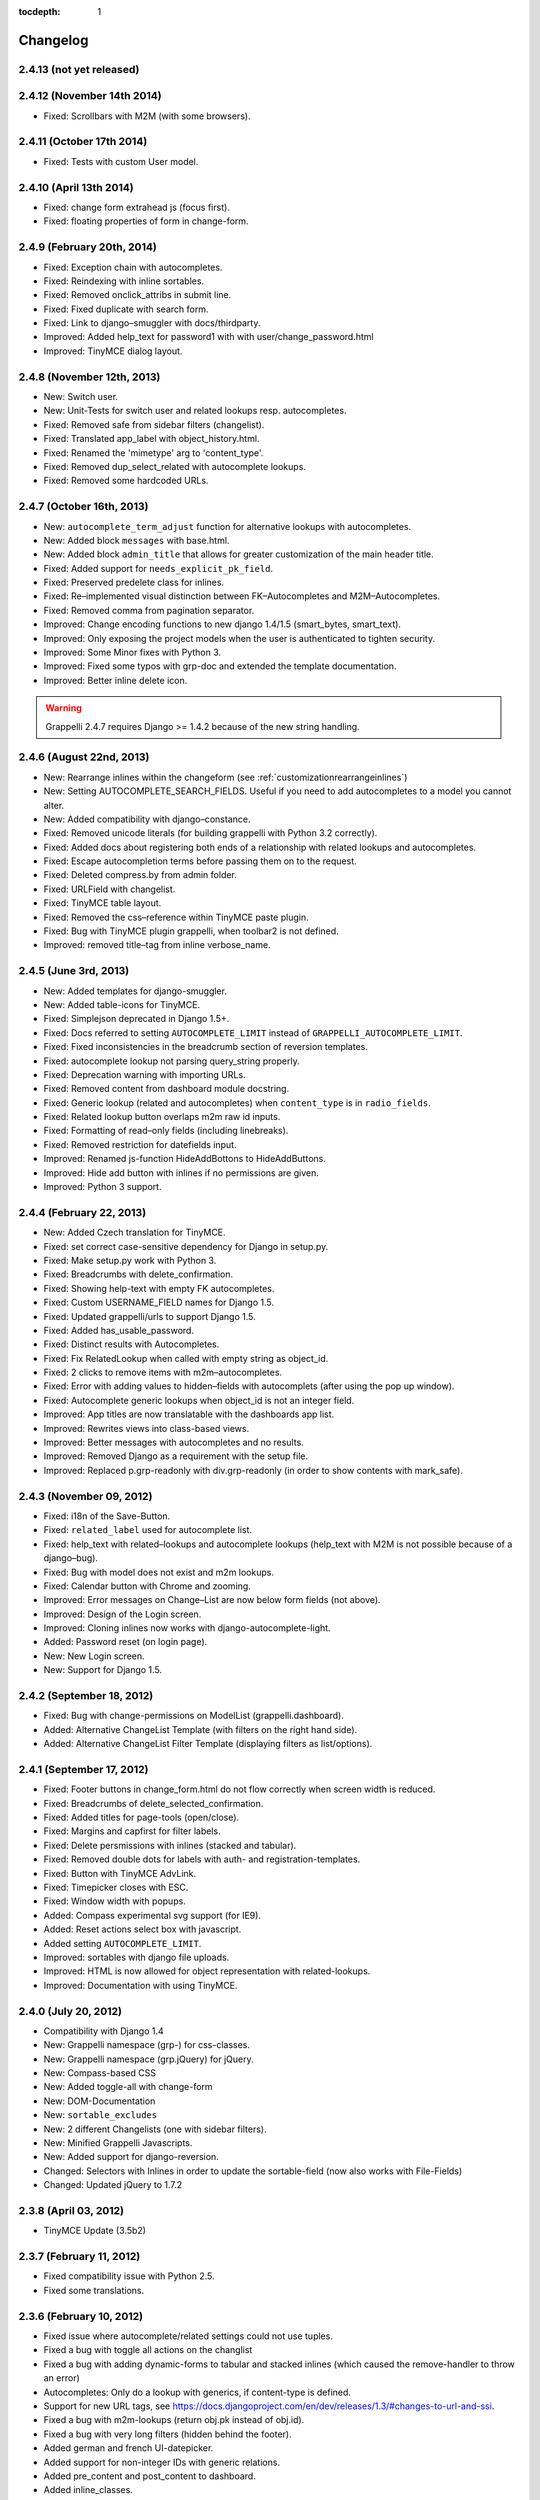:tocdepth: 1

.. |grappelli| replace:: Grappelli
.. |filebrowser| replace:: FileBrowser

.. _changelog:

Changelog
=========

2.4.13 (not yet released)
-------------------------

2.4.12 (November 14th 2014)
---------------------------

* Fixed: Scrollbars with M2M (with some browsers).

2.4.11 (October 17th 2014)
--------------------------

* Fixed: Tests with custom User model.

2.4.10 (April 13th 2014)
------------------------

* Fixed: change form extrahead js (focus first).
* Fixed: floating properties of form in change-form.

2.4.9 (February 20th, 2014)
---------------------------

* Fixed: Exception chain with autocompletes.
* Fixed: Reindexing with inline sortables.
* Fixed: Removed onclick_attribs in submit line.
* Fixed: Fixed duplicate with search form.
* Fixed: Link to django–smuggler with docs/thirdparty.
* Improved: Added help_text for password1 with with user/change_password.html
* Improved: TinyMCE dialog layout.

2.4.8 (November 12th, 2013)
---------------------------

* New: Switch user.
* New: Unit-Tests for switch user and related lookups resp. autocompletes.
* Fixed: Removed safe from sidebar filters (changelist).
* Fixed: Translated app_label with object_history.html.
* Fixed: Renamed the 'mimetype' arg to 'content_type'.
* Fixed: Removed dup_select_related with autocomplete lookups.
* Fixed: Removed some hardcoded URLs.

2.4.7 (October 16th, 2013)
--------------------------

* New: ``autocomplete_term_adjust`` function for alternative lookups with autocompletes.
* New: Added block ``messages`` with base.html.
* New: Added block ``admin_title`` that allows for greater customization of the main header title.
* Fixed: Added support for ``needs_explicit_pk_field``.
* Fixed: Preserved predelete class for inlines.
* Fixed: Re–implemented visual distinction between FK–Autocompletes and M2M–Autocompletes.
* Fixed: Removed comma from pagination separator.
* Improved: Change encoding functions to new django 1.4/1.5 (smart_bytes, smart_text).
* Improved: Only exposing the project models when the user is authenticated to tighten security.
* Improved: Some Minor fixes with Python 3.
* Improved: Fixed some typos with grp-doc and extended the template documentation.
* Improved: Better inline delete icon.

.. warning::
	Grappelli 2.4.7 requires Django >= 1.4.2 because of the new string handling.

2.4.6 (August 22nd, 2013)
-------------------------

* New: Rearrange inlines within the changeform (see :ref:`customizationrearrangeinlines`)
* New: Setting AUTOCOMPLETE_SEARCH_FIELDS. Useful if you need to add autocompletes to a model you cannot alter.
* New: Added compatibility with django–constance.
* Fixed: Removed unicode literals (for building grappelli with Python 3.2 correctly).
* Fixed: Added docs about registering both ends of a relationship with related lookups and autocompletes.
* Fixed: Escape autocompletion terms before passing them on to the request.
* Fixed: Deleted compress.by from admin folder.
* Fixed: URLField with changelist.
* Fixed: TinyMCE table layout.
* Fixed: Removed the css–reference within TinyMCE paste plugin.
* Fixed: Bug with TinyMCE plugin grappelli, when toolbar2 is not defined.
* Improved: removed title–tag from inline verbose_name.

2.4.5 (June 3rd, 2013)
----------------------

* New: Added templates for django-smuggler.
* New: Added table-icons for TinyMCE.
* Fixed: Simplejson deprecated in Django 1.5+.
* Fixed: Docs referred to setting ``AUTOCOMPLETE_LIMIT`` instead of ``GRAPPELLI_AUTOCOMPLETE_LIMIT``.
* Fixed: Fixed inconsistencies in the breadcrumb section of reversion templates.
* Fixed: autocomplete lookup not parsing query_string properly.
* Fixed: Deprecation warning with importing URLs.
* Fixed: Removed content from dashboard module docstring.
* Fixed: Generic lookup (related and autocompletes) when ``content_type`` is in ``radio_fields``.
* Fixed: Related lookup button overlaps m2m raw id inputs.
* Fixed: Formatting of read–only fields (including linebreaks).
* Fixed: Removed restriction for datefields input.
* Improved: Renamed js-function HideAddBottons to HideAddButtons.
* Improved: Hide add button with inlines if no permissions are given.
* Improved: Python 3 support.

2.4.4 (February 22, 2013)
-------------------------

* New: Added Czech translation for TinyMCE.
* Fixed: set correct case-sensitive dependency for Django in setup.py.
* Fixed: Make setup.py work with Python 3.
* Fixed: Breadcrumbs with delete_confirmation.
* Fixed: Showing help-text with empty FK autocompletes.
* Fixed: Custom USERNAME_FIELD names for Django 1.5.
* Fixed: Updated grappelli/urls to support Django 1.5.
* Fixed: Added has_usable_password.
* Fixed: Distinct results with Autocompletes.
* Fixed: Fix RelatedLookup when called with empty string as object_id.
* Fixed: 2 clicks to remove items with m2m–autocompletes.
* Fixed: Error with adding values to hidden–fields with autocomplets (after using the pop up window).
* Fixed: Autocomplete generic lookups when object_id is not an integer field.
* Improved: App titles are now translatable with the dashboards app list.
* Improved: Rewrites views into class-based views.
* Improved: Better messages with autocompletes and no results.
* Improved: Removed Django as a requirement with the setup file.
* Improved: Replaced p.grp-readonly with div.grp-readonly (in order to show contents with mark_safe).

2.4.3 (November 09, 2012)
-------------------------

* Fixed: i18n of the Save-Button.
* Fixed: ``related_label`` used for autocomplete list.
* Fixed: help_text with related–lookups and autocomplete lookups (help_text with M2M is not possible because of a django–bug).
* Fixed: Bug with model does not exist and m2m lookups.
* Fixed: Calendar button with Chrome and zooming.
* Improved: Error messages on Change–List are now below form fields (not above).
* Improved: Design of the Login screen.
* Improved: Cloning inlines now works with django-autocomplete-light.
* Added: Password reset (on login page).
* New: New Login screen.
* New: Support for Django 1.5.

2.4.2 (September 18, 2012)
--------------------------

* Fixed: Bug with change-permissions on ModelList (grappelli.dashboard).
* Added: Alternative ChangeList Template (with filters on the right hand side).
* Added: Alternative ChangeList Filter Template (displaying filters as list/options).

2.4.1 (September 17, 2012)
--------------------------

* Fixed: Footer buttons in change_form.html do not flow correctly when screen width is reduced.
* Fixed: Breadcrumbs of delete_selected_confirmation.
* Fixed: Added titles for page-tools (open/close).
* Fixed: Margins and capfirst for filter labels.
* Fixed: Delete persmissions with inlines (stacked and tabular).
* Fixed: Removed double dots for labels with auth- and registration-templates.
* Fixed: Button with TinyMCE AdvLink.
* Fixed: Timepicker closes with ESC.
* Fixed: Window width with popups.
* Added: Compass experimental svg support (for IE9).
* Added: Reset actions select box with javascript.
* Added setting ``AUTOCOMPLETE_LIMIT``.
* Improved: sortables with django file uploads.
* Improved: HTML is now allowed for object representation with related-lookups.
* Improved: Documentation with using TinyMCE.

2.4.0 (July 20, 2012)
---------------------

* Compatibility with Django 1.4
* New: Grappelli namespace (grp-) for css-classes.
* New: Grappelli namespace (grp.jQuery) for jQuery.
* New: Compass-based CSS
* New: Added toggle-all with change-form
* New: DOM-Documentation
* New: ``sortable_excludes``
* New: 2 different Changelists (one with sidebar filters).
* New: Minified Grappelli Javascripts.
* New: Added support for django-reversion.
* Changed: Selectors with Inlines in order to update the sortable-field (now also works with File-Fields)
* Changed: Updated jQuery to 1.7.2

2.3.8 (April 03, 2012)
----------------------

* TinyMCE Update (3.5b2)

2.3.7 (February 11, 2012)
-------------------------

* Fixed compatibility issue with Python 2.5.
* Fixed some translations.

2.3.6 (February 10, 2012)
-------------------------

* Fixed issue where autocomplete/related settings could not use tuples.
* Fixed a bug with toggle all actions on the changlist
* Fixed a bug with adding dynamic-forms to tabular and stacked inlines (which caused the remove-handler to throw an error)
* Autocompletes: Only do a lookup with generics, if content-type is defined.
* Support for new URL tags, see https://docs.djangoproject.com/en/dev/releases/1.3/#changes-to-url-and-ssi.
* Fixed a bug with m2m-lookups (return obj.pk instead of obj.id).
* Fixed a bug with very long filters (hidden behind the footer).
* Added german and french UI-datepicker.
* Added support for non-integer IDs with generic relations.
* Added pre_content and post_content to dashboard.
* Added inline_classes.
* Added polish translation for TinyMCE and grappelli contextmenu.
* Removed ``title_url`` from dashboard-docs (it hasn't been used anyway so far).

2.3.5 (October 11, 2011)
------------------------

* Improved performance for autocomplete lookups (staticmethod autocomplete_search_fields is required from now on)

2.3.4 (September 8, 2011)
-------------------------

* Moved |grappelli| to GitHub
* Fixed a bug with the View on Site link (tabular/stacked inlines)
* Added a placeholder for inline sortables
* Fixed a bug with collapse all (stacked inlines)
* Added autocompletes
* Updated jQuery (to 1.6.2) and jQueryUI (to 1.8.15)
* Added error-messages to the login form
* Fixed a bug with hidden-fields in tabular-inlines

2.3.3 (May 28, 2011)
--------------------

* Documentation update
* FileBrowser-related updates
* Fixed a bug with delete-confirmation
* Removed the js for adding nowrap-class (fixed with the latest django-version)
* Stable sorting for dashboard.ModelList
* Added collapse-handler to h4 for stacked-inlines
* Help-text is now available with tabular-inlines
* Fixed some translation-issues
* Fixed loading-issues with Chrome
* Reversed asc-/desc-icons
* Updated TinyMCE to 3.4.2

2.3.2 (February 16, 2011)
-------------------------

* Some smaller bugfixes on the changelist.
* Finally deleted folder ``media`` (media-files are now in ``static``).
* Added class submit-link for custom admin-pages.
* Removed save-button on changelist if there is no formset.
* Fixed a bug with using generic relations within generic-inlines (tabular and stacked).

2.3.1 (February 3, 2011)
------------------------

* Added ``related_lookup_fields`` for defining related lookups (fk, m2m, generic).
* Fixed the limiation for using ``content_type_*`` and ``object_id_*`` with Generic Relations.
* Deleted folder ``media`` (media-files are now in ``static``).
* Fixed a bug in ``delete_selected_confirmation.html``.
* Added block ``nav-global`` for adding custom elements to the header.